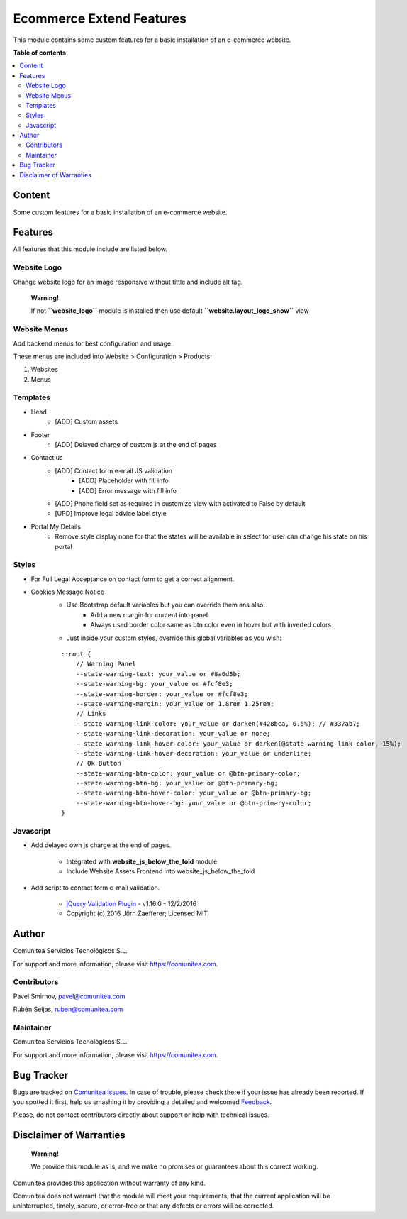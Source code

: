=========================
Ecommerce Extend Features
=========================

.. |badge1| image:: https://img.shields.io/badge/maturity-Production-green.png
    :target: https://odoo-community.org/page/development-status
    :alt: Production
.. |badge2| image:: https://img.shields.io/badge/licence-LGPL--3-blue.png
    :target: https://www.gnu.org/licenses/lgpl-3.0-standalone.html
    :alt: License: LGPL-3
.. |badge3| image:: https://img.shields.io/badge/github-Comunitea-gray.png?logo=github
    :target: https://github.com/Comunitea/
    :alt: Comunitea
.. |badge4| image:: https://img.shields.io/badge/github-Comunitea%2FEcommerce-lightgray.png?logo=github
    :target: https://github.com/Comunitea/external_ecommerce_modules/tree/11.0/ecommerce_base
    :alt: Comunitea / Ecommerce
.. |badge5| image:: https://img.shields.io/badge/Spanish-Translated-F47D42.png
    :target: https://github.com/Comunitea/external_ecommerce_modules/tree/11.0/ecommerce_base/i18n
    :alt: Spanish Translated

|badge1| |badge2| |badge3| |badge4| |badge5|

This module contains some custom features for a basic installation of an e-commerce website.

**Table of contents**

.. contents::
   :local:

Content
-------
Some custom features for a basic installation of an e-commerce website.

Features
--------
All features that this module include are listed below.

Website Logo
~~~~~~~~~~~~
Change website logo for an image responsive without tittle and include alt tag.

    **Warning!**

    If not **``website_logo´´** module is installed then use default **``website.layout_logo_show´´** view

Website Menus
~~~~~~~~~~~~~
Add backend menus for best configuration and usage.

These menus are included into Website > Configuration > Products:

#. Websites
#. Menus

Templates
~~~~~~~~~
* Head
    * [ADD] Custom assets
* Footer
    * [ADD] Delayed charge of custom js at the end of pages
* Contact us
    * [ADD] Contact form e-mail JS validation
        * [ADD] Placeholder with fill info
        * [ADD] Error message with fill info
    * [ADD] Phone field set as required in customize view with activated to False by default
    * [UPD] Improve legal advice label style
* Portal My Details
    * Remove style display none for that the states will be available in select for user can change his state on his portal

Styles
~~~~~~
* For Full Legal Acceptance on contact form to get a correct alignment.

* Cookies Message Notice
    * Use Bootstrap default variables but you can override them ans also:
        * Add a new margin for content into panel
        * Always used border color same as btn color even in hover but with inverted colors
    * Just inside your custom styles, override this global variables as you wish:

    ::

        ::root {
            // Warning Panel
            --state-warning-text: your_value or #8a6d3b;
            --state-warning-bg: your_value or #fcf8e3;
            --state-warning-border: your_value or #fcf8e3;
            --state-warning-margin: your_value or 1.8rem 1.25rem;
            // Links
            --state-warning-link-color: your_value or darken(#428bca, 6.5%); // #337ab7;
            --state-warning-link-decoration: your_value or none;
            --state-warning-link-hover-color: your_value or darken(@state-warning-link-color, 15%);
            --state-warning-link-hover-decoration: your_value or underline;
            // Ok Button
            --state-warning-btn-color: your_value or @btn-primary-color;
            --state-warning-btn-bg: your_value or @btn-primary-bg;
            --state-warning-btn-hover-color: your_value or @btn-primary-bg;
            --state-warning-btn-hover-bg: your_value or @btn-primary-color;
        }

Javascript
~~~~~~~~~~
- Add delayed own js charge at the end of pages.

    * Integrated with **website_js_below_the_fold** module
    * Include Website Assets Frontend into website_js_below_the_fold

- Add script to contact form e-mail validation.

    * `jQuery Validation Plugin <http://jqueryvalidation.org/>`_ - v1.16.0 - 12/2/2016
    * Copyright (c) 2016 Jörn Zaefferer; Licensed MIT

Author
------
.. image:: https://comunitea.com/wp-content/uploads/2016/01/logocomunitea3.png
   :alt: Comunitea
   :target: https://comunitea.com

Comunitea Servicios Tecnológicos S.L.

For support and more information, please visit `<https://comunitea.com>`_.

Contributors
~~~~~~~~~~~~
Pavel Smirnov, pavel@comunitea.com

Rubén Seijas, ruben@comunitea.com

Maintainer
~~~~~~~~~~
.. image:: https://comunitea.com/wp-content/uploads/2016/01/logocomunitea3.png
   :alt: Comunitea
   :target: https://comunitea.com

Comunitea Servicios Tecnológicos S.L.

For support and more information, please visit `<https://comunitea.com>`_.

Bug Tracker
-----------
Bugs are tracked on `Comunitea Issues <https://github.com/Comunitea/external_ecommerce_modules/issues>`_.
In case of trouble, please check there if your issue has already been reported.
If you spotted it first, help us smashing it by providing a detailed and welcomed
`Feedback <https://github.com/Comunitea/external_ecommerce_modules/issues/new>`_.

Please, do not contact contributors directly about support or help with technical issues.

Disclaimer of Warranties
------------------------

    **Warning!**

    We provide this module as is, and we make no promises or guarantees about this correct working.

Comunitea provides this application without warranty of any kind.

Comunitea does not warrant that the module will meet your requirements;
that the current application will be uninterrupted, timely, secure, or error-free or that any defects or errors will be corrected.
